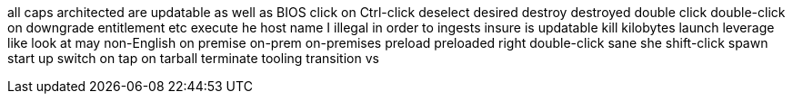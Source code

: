 all caps
architected
are updatable
as well as
BIOS
click on
Ctrl-click
deselect
desired
destroy
destroyed
double click
double-click on
downgrade
entitlement
etc
execute
he
host name
I
illegal
in order to
ingests
insure
is updatable
kill
kilobytes
launch
leverage
like
look at
may
non-English
on premise
on-prem
on-premises
preload
preloaded
right double-click
sane
she
shift-click
spawn
start up
switch on
tap on
tarball
terminate
tooling
transition
vs
